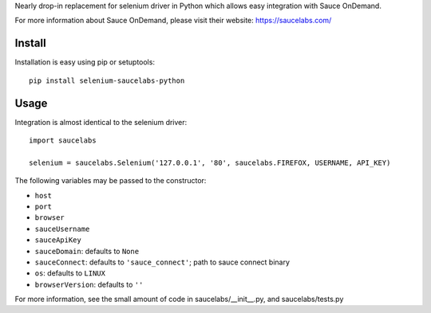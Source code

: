 Nearly drop-in replacement for selenium driver in Python which allows easy integration with Sauce OnDemand.

For more information about Sauce OnDemand, please visit their website: https://saucelabs.com/

Install
-------

Installation is easy using pip or setuptools::

  pip install selenium-saucelabs-python
  
Usage
-----

Integration is almost identical to the selenium driver::

  import saucelabs

  selenium = saucelabs.Selenium('127.0.0.1', '80', saucelabs.FIREFOX, USERNAME, API_KEY)

The following variables may be passed to the constructor:

- ``host``
- ``port``
- ``browser``
- ``sauceUsername``
- ``sauceApiKey``
- ``sauceDomain``: defaults to ``None``
- ``sauceConnect``: defaults to ``'sauce_connect'``; path to sauce connect binary
- ``os``: defaults to ``LINUX``
- ``browserVersion``: defaults to ``''``

For more information, see the small amount of code in saucelabs/__init__.py, and saucelabs/tests.py